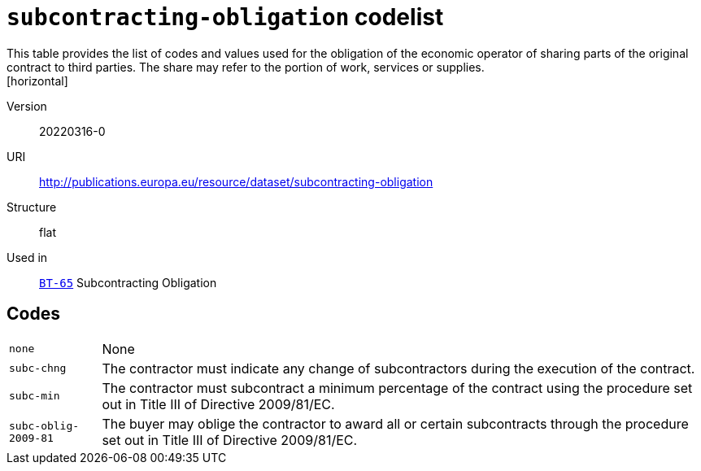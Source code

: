= `subcontracting-obligation` codelist
This table provides the list of codes and values used for the obligation of the economic operator of sharing parts of the original contract to third parties. The share may refer to the portion of work, services or supplies.
[horizontal]
Version:: 20220316-0
URI:: http://publications.europa.eu/resource/dataset/subcontracting-obligation
Structure:: flat
Used in:: xref:business-terms/BT-65.adoc[`BT-65`] Subcontracting Obligation

== Codes
[horizontal]
  `none`::: None
  `subc-chng`::: The contractor must indicate any change of subcontractors during the execution of the contract.
  `subc-min`::: The contractor must subcontract a minimum percentage of the contract using the procedure set out in Title III of Directive 2009/81/EC.
  `subc-oblig-2009-81`::: The buyer may oblige the contractor to award all or certain subcontracts through the procedure set out in Title III of Directive 2009/81/EC.
